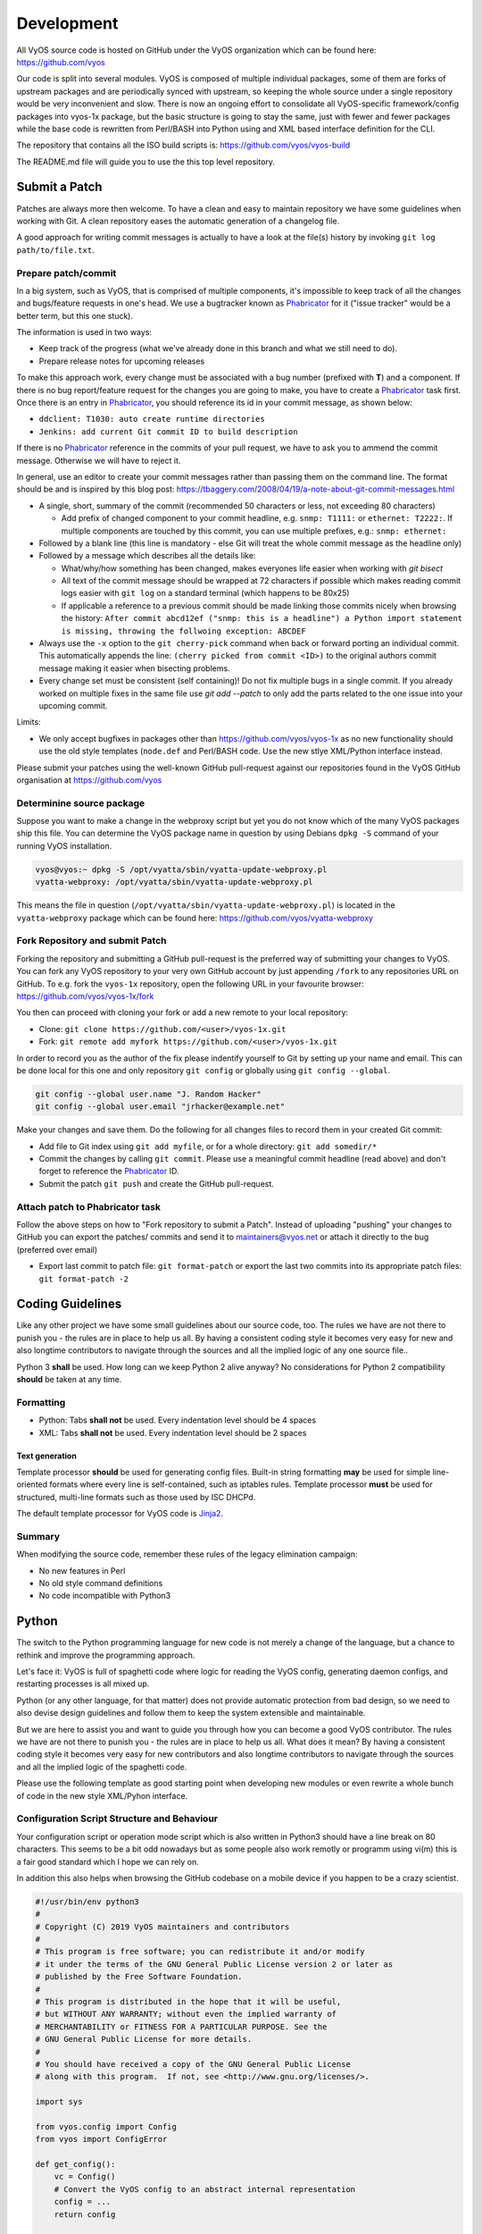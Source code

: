 .. _development:

###########
Development
###########

All VyOS source code is hosted on GitHub under the VyOS organization which can
be found here: https://github.com/vyos

Our code is split into several modules. VyOS is composed of multiple individual
packages, some of them are forks of upstream packages and are periodically
synced with upstream, so keeping the whole source under a single repository
would be very inconvenient and slow. There is now an ongoing effort to
consolidate all VyOS-specific framework/config packages into vyos-1x package,
but the basic structure is going to stay the same, just with fewer and fewer
packages while the base code is rewritten from Perl/BASH into Python using and
XML based interface definition for the CLI.

The repository that contains all the ISO build scripts is:
https://github.com/vyos/vyos-build

The README.md file will guide you to use the this top level repository.

Submit a Patch
==============

Patches are always more then welcome. To have a clean and easy to maintain
repository we have some guidelines when working with Git. A clean repository
eases the automatic generation of a changelog file.

A good approach for writing commit messages is actually to have a look at the
file(s) history by invoking ``git log path/to/file.txt``.

.. _prepare_commit:

Prepare patch/commit
--------------------

In a big system, such as VyOS, that is comprised of multiple components, it's
impossible to keep track of all the changes and bugs/feature requests in one's
head. We use a bugtracker known as Phabricator_ for it ("issue tracker" would
be a better term, but this one stuck).

The information is used in two ways:

* Keep track of the progress (what we've already done in this branch and what
  we still need to do).

* Prepare release notes for upcoming releases

To make this approach work, every change must be associated with a bug number
(prefixed with **T**) and a component. If there is no bug report/feature request
for the changes you are going to make, you have to create a Phabricator_ task
first. Once there is an entry in Phabricator_, you should reference its id in
your commit message, as shown below:

* ``ddclient: T1030: auto create runtime directories``
* ``Jenkins: add current Git commit ID to build description``

If there is no Phabricator_ reference in the commits of your pull request, we
have to ask you to ammend the commit message. Otherwise we will have to reject
it.

In general, use an editor to create your commit messages rather than passing
them on the command line. The format should be and is inspired by this blog
post: https://tbaggery.com/2008/04/19/a-note-about-git-commit-messages.html

* A single, short, summary of the commit (recommended 50 characters or less,
  not exceeding 80 characters)

  * Add prefix of changed component to your commit headline, e.g. ``snmp:
    T1111:`` or ``ethernet: T2222:``. If multiple components are touched by
    this commit, you can use multiple prefixes, e.g.: ``snmp: ethernet:``

* Followed by a blank line (this line is mandatory - else Git will treat the
  whole commit message as the headline only)

* Followed by a message which describes all the details like:

  * What/why/how something has been changed, makes everyones life easier when
    working with `git bisect`

  * All text of the commit message should be wrapped at 72 characters if
    possible which makes reading commit logs easier with ``git log`` on a
    standard terminal (which happens to be 80x25)

  * If applicable a reference to a previous commit should be made linking
    those commits nicely when browsing the history: ``After commit abcd12ef
    ("snmp: this is a headline") a Python import statement is missing,
    throwing the follwoing exception: ABCDEF``

* Always use the ``-x`` option to the ``git cherry-pick`` command when back or
  forward porting an individual commit. This automatically appends the line:
  ``(cherry picked from commit <ID>)`` to the original authors commit message
  making it easier when bisecting problems.

* Every change set must be consistent (self containing)! Do not fix multiple
  bugs in a single commit. If you already worked on multiple fixes in the same
  file use `git add --patch` to only add the parts related to the one issue
  into your upcoming commit.

Limits:

* We only accept bugfixes in packages other than https://github.com/vyos/vyos-1x
  as no new functionality should use the old style templates (``node.def`` and
  Perl/BASH code. Use the new stlye XML/Python interface instead.

Please submit your patches using the well-known GitHub pull-request against our
repositories found in the VyOS GitHub organisation at https://github.com/vyos

Determinine source package
--------------------------

Suppose you want to make a change in the webproxy script but yet you do not know
which of the many VyOS packages ship this file. You can determine the VyOS
package name in question by using Debians ``dpkg -S`` command of your running
VyOS installation.

.. code-block:: none

  vyos@vyos:~ dpkg -S /opt/vyatta/sbin/vyatta-update-webproxy.pl
  vyatta-webproxy: /opt/vyatta/sbin/vyatta-update-webproxy.pl

This means the file in question (``/opt/vyatta/sbin/vyatta-update-webproxy.pl``)
is located in the ``vyatta-webproxy`` package which can be found here:
https://github.com/vyos/vyatta-webproxy

Fork Repository and submit Patch
--------------------------------

Forking the repository and submitting a GitHub pull-request is the preferred
way of submitting your changes to VyOS. You can fork any VyOS repository to your
very own GitHub account by just appending ``/fork`` to any repositories URL on
GitHub. To e.g. fork the ``vyos-1x`` repository, open the following URL in your
favourite browser: https://github.com/vyos/vyos-1x/fork

You then can proceed with cloning your fork or add a new remote to your local
repository:

* Clone: ``git clone https://github.com/<user>/vyos-1x.git``

* Fork: ``git remote add myfork https://github.com/<user>/vyos-1x.git``

In order to record you as the author of the fix please indentify yourself to Git
by setting up your name and email. This can be done local for this one and only
repository ``git config`` or globally using ``git config --global``.

.. code-block:: none

  git config --global user.name "J. Random Hacker"
  git config --global user.email "jrhacker@example.net"

Make your changes and save them. Do the following for all changes files to
record them in your created Git commit:

* Add file to Git index using ``git add myfile``, or for a whole directory:
  ``git add somedir/*``

* Commit the changes by calling ``git commit``. Please use a meaningful commit
  headline (read above) and don't forget to reference the Phabricator_ ID.

* Submit the patch ``git push`` and create the GitHub pull-request.

Attach patch to Phabricator task
--------------------------------

Follow the above steps on how to "Fork repository to submit a Patch". Instead
of uploading "pushing" your changes to GitHub you can export the patches/
commits and send it to maintainers@vyos.net or attach it directly to the bug
(preferred over email)

* Export last commit to patch file: ``git format-patch`` or export the last two
  commits into its appropriate patch files: ``git format-patch -2``

Coding Guidelines
=================

Like any other project we have some small guidelines about our source code, too.
The rules we have are not there to punish you - the rules are in place to help
us all. By having a consistent coding style it becomes very easy for new
and also longtime contributors to navigate through the sources and all the
implied logic of any one source file..

Python 3 **shall** be used. How long can we keep Python 2 alive anyway? No
considerations for Python 2 compatibility **should** be taken at any time.

Formatting
----------

* Python: Tabs **shall not** be used. Every indentation level should be 4 spaces
* XML: Tabs **shall not** be used. Every indentation level should be 2 spaces

.. note: There are extensions to e.g. VIM (xmllint) which will help you to get
   your indention levels correct. Add to following to your .vimrc file:
   ``au FileType xml setlocal equalprg=xmllint\ --format\ --recover\ -\
   2>/dev/null`` now you can call the linter using ``gg=G`` in command mode.

Text generation
^^^^^^^^^^^^^^^

Template processor **should** be used for generating config files. Built-in
string formatting **may** be used for simple line-oriented formats where every
line is self-contained, such as iptables rules. Template processor **must** be
used for structured, multi-line formats such as those used by ISC DHCPd.

The default template processor for VyOS code is Jinja2_.

Summary
-------

When modifying the source code, remember these rules of the legacy elimination
campaign:

* No new features in Perl
* No old style command definitions
* No code incompatible with Python3

Python
======

The switch to the Python programming language for new code is not merely a
change of the language, but a chance to rethink and improve the programming
approach.

Let's face it: VyOS is full of spaghetti code where logic for reading the VyOS
config, generating daemon configs, and restarting processes is all mixed up.

Python (or any other language, for that matter) does not provide automatic
protection from bad design, so we need to also devise design guidelines and
follow them to keep the system extensible and maintainable.

But we are here to assist you and want to guide you through how you can become
a good VyOS contributor. The rules we have are not there to punish you - the
rules are in place to help us all. What does it mean? By having a consistent
coding style it becomes very easy for new contributors and also longtime
contributors to navigate through the sources and all the implied logic of
the spaghetti code.

Please use the following template as good starting point when developing new
modules or even rewrite a whole bunch of code in the new style XML/Pyhon
interface.

Configuration Script Structure and Behaviour
--------------------------------------------

Your configuration script or operation mode script which is also written in
Python3 should have a line break on 80 characters. This seems to be a bit odd
nowadays but as some people also work remotly or programm using vi(m) this is
a fair good standard which I hope we can rely on.

In addition this also helps when browsing the GitHub codebase on a mobile
device if you happen to be a crazy scientist.

.. code-block:: python

  #!/usr/bin/env python3
  #
  # Copyright (C) 2019 VyOS maintainers and contributors
  #
  # This program is free software; you can redistribute it and/or modify
  # it under the terms of the GNU General Public License version 2 or later as
  # published by the Free Software Foundation.
  #
  # This program is distributed in the hope that it will be useful,
  # but WITHOUT ANY WARRANTY; without even the implied warranty of
  # MERCHANTABILITY or FITNESS FOR A PARTICULAR PURPOSE. See the
  # GNU General Public License for more details.
  #
  # You should have received a copy of the GNU General Public License
  # along with this program.  If not, see <http://www.gnu.org/licenses/>.

  import sys

  from vyos.config import Config
  from vyos import ConfigError

  def get_config():
      vc = Config()
      # Convert the VyOS config to an abstract internal representation
      config = ...
      return config

  def verify(config):
      # Verify that configuration is valid
      if invalid:
          raise ConfigError("Descriptive message")
      return True

  def generate(config):
      # Generate daemon configs
      pass

  def apply(config):
      # Apply the generated configs to the live system
      pass

  try:
      config = get_config()
      verify(config)
  except ConfigError as e:
      print(e)
      sys.exit(1)

The ``get_config()`` function must convert the VyOS config to an abstract,
internal representation. No other function is allowed to call the ``vyos.config.
Config`` object method directly. The rationale for it is that when config reads
are mixed with other logic, it's very hard to change the config syntax since
you need to weed out every occurrence of the old syntax. If syntax-specific
code is confined to a single function, the rest of the code can be left
untouched as long as the internal representation remains compatible.

Another advantage is testability of the code. Mocking the entire config
subsystem is hard, while constructing an internal representation by hand is
way simpler.

The ``verify()`` function takes your internal representation of the config and
checks if it's valid, otherwise it must raise ``ConfigError`` with an error
message that describes the problem and possibly suggests how to fix it. It must
not make any changes to the system. The rationale for it is again testability
and, in the future when the config backend is ready and every script is
rewritten in this fashion, ability to execute commit dry run ("commit test"
like in JunOS) and abort commit before making any changes to the system if an
error is found in any component.

The ``generate()`` function generates config files for system components.

The ``apply()`` function applies the generated configuration to the live
system. It should use non-disruptive reload whenever possible. It may execute
disruptive operations such as daemon process restart if a particular component
does not support non-disruptive reload, or when the expected service degradation
is minimal (for example, in case of auxiliary services such as LLDPd). In case
of high impact services such as VPN daemon and routing protocols, when non-
disruptive reload is supported for some but not all types of configuration
changes, scripts authors should make effort to determine if a configuration
change can be done in a non-disruptive way and only resort to disruptive restart
if it cannot be avoided.

Unless absolutely necessary, configuration scripts should not modify the active
configuration of system components directly. Whenever at all possible, scripts
should generate a configuration file or files that can be applied with a single
command such as reloading a service through systemd init. Inserting statements
one by one is particularly discouraged, for example, when configuring netfilter
rules, saving them to a file and loading it with iptables-restore should always
be preferred to executing iptables directly.

The ``apply()`` and ``generate()`` functions may ``raise ConfigError`` if, for
example, the daemon failed to start with the updated config. It shouldn't be a
substitute for proper config checking in the ``verify()`` function. All
reasonable effort should be made to verify that generated configuration is
valid and will be accepted by the daemon, including, when necessary, cross-
checks with other VyOS configuration subtrees.

Exceptions, including ``VyOSError`` (which is raised by ``vyos.config.Config``
on improper config operations, such as trying to use ``list_nodes()`` on a
non-tag node) should not be silenced or caught and re-raised as config error.
Sure this will not look pretty on user's screen, but it will make way better
bug reports, and help users (and most VyOS users are IT professionals) do their
own debugging as well.

For easy orientation we suggest you take a look on the ``ntp.py`` or
``interfaces-bonding.py`` (for tag nodes) implementation. Both files can be
found in the vyos-1x_ repository.

XML (used for CLI definitions)
==============================

The bash (or better vbash) completion in VyOS is defined in *templates*.
Templates are text files (called ``node.def``) stored in a directory tree. The
directory names define the command names, and template files define the command
behaviour. Before VyOS 1.2 (crux) this files were created by hand. After a
complex redesign process_ the new style template are automatically generated
from a XML input file.

XML interface definitions for VyOS come with a RelaxNG schema and are located
in the vyos-1x_ module. This schema is a slightly modified schema from VyConf_
alias VyOS 2.0 So VyOS 1.2.x interface definitions will be reusable in Nextgen
VyOS Versions with very minimal changes.

The great thing about schemas is not only that people can know the complete
grammar for certain, but also that it can be automatically verified. The
`scripts/build-command-templates` script that converts the XML definitions to
old style templates also verifies them against the schema, so a bad definition
will cause the package build to fail. I do agree that the format is verbose, but
there is no other format now that would allow this. Besides, a specialized XML
editor can alleviate the issue with verbosity.

Example:

.. code-block:: xml

  <?xml version="1.0"?>
  <!-- Cron configuration -->
  <interfaceDefinition>
    <node name="system">
      <children>
        <node name="task-scheduler">
          <properties>
            <help>Task scheduler settings</help>
          </properties>
          <children>
            <tagNode name="task" owner="${vyos_conf_scripts_dir}/task_scheduler.py">
              <properties>
                <help>Scheduled task</help>
                <valueHelp>
                  <format>&lt;string&gt;</format>
                  <description>Task name</description>
                </valueHelp>
                <priority>999</priority>
              </properties>
              <children>
                <leafNode name="crontab-spec">
                  <properties>
                    <help>UNIX crontab time specification string</help>
                  </properties>
                </leafNode>
                <leafNode name="interval">
                  <properties>
                    <help>Execution interval</help>
                    <valueHelp>
                      <format>&lt;minutes&gt;</format>
                      <description>Execution interval in minutes</description>
                    </valueHelp>
                    <valueHelp>
                      <format>&lt;minutes&gt;m</format>
                      <description>Execution interval in minutes</description>
                    </valueHelp>
                    <valueHelp>
                      <format>&lt;hours&gt;h</format>
                      <description>Execution interval in hours</description>
                    </valueHelp>
                    <valueHelp>
                      <format>&lt;days&gt;d</format>
                      <description>Execution interval in days</description>
                    </valueHelp>
                    <constraint>
                      <regex>[1-9]([0-9]*)([mhd]{0,1})</regex>
                    </constraint>
                  </properties>
                </leafNode>
                <node name="executable">
                  <properties>
                    <help>Executable path and arguments</help>
                  </properties>
                  <children>
                    <leafNode name="path">
                      <properties>
                        <help>Path to executable</help>
                      </properties>
                    </leafNode>
                    <leafNode name="arguments">
                      <properties>
                        <help>Arguments passed to the executable</help>
                      </properties>
                    </leafNode>
                  </children>
                </node>
              </children>
            </tagNode>
          </children>
        </node>
      </children>
    </node>
  </interfaceDefinition>

Command definitions are purely declarative, and cannot contain any logic. All
logic for generating config files for target applications, restarting services
and so on is implemented in configuration scripts instead.

Guidelines
----------

Use of numbers
^^^^^^^^^^^^^^^

Use of numbers in command names **should** be avoided unless a number is a
part of a protocol name or similar. Thus, ``protocols ospfv3`` is perfectly
fine, but something like ``server-1`` is questionable at best.

Help String
^^^^^^^^^^^

To ensure uniform look and feel, and improve readability, we should follow a
set of guidelines consistently.

Capitalization and punctuation
~~~~~~~~~~~~~~~~~~~~~~~~~~~~~~

The first word of every help string **must** be capitalized. There **must not**
be a period at the end of help strings.

Rationale: this seems to be the unwritten standard in network device CLIs, and
a good aesthetic compromise.

Examples:

* Good: "Frobnication algorithm"
* Bad: "frobnication algorithm"
* Bad: "Frobnication algorithm."
* Horrible: "frobnication algorithm."

Use of abbreviations and acronyms
~~~~~~~~~~~~~~~~~~~~~~~~~~~~~~~~~

Abbreviations and acronyms **must** be capitalized.

Examples:

* Good: "TCP connection timeout"
* Bad: "tcp connection timeout"
* Horrible: "Tcp connectin timeout"

Acronyms also **must** be capitalized to visually distinguish them from normal
words:

Examples:

* Good: RADIUS (as in remote authentication for dial-in user services)
* Bad: radius (unless it's about the distance between a center of a circle and
  any of its points)

Some abbreviations are traditionally written in mixed case. Generally, if it
contains words "over" or "version", the letter **should** be lowercase. If
there's an accepted spelling (especially if defined by an RFC or another
standard), it **must** be followed.

Examples:

* Good: PPPoE, IPsec
* Bad: PPPOE, IPSEC
* Bad: pppoe, ipsec

Use of verbs
~~~~~~~~~~~~

Verbs **should** be avoided. If a verb can be omitted, omit it.

Examples:

* Good: "TCP connection timeout"
* Bad: "Set TCP connection timeout"

If a verb is essential, keep it. For example, in the help text of ``set system
ipv6 disable-forwarding``, "Disable IPv6 forwarding on all interfaces" is a
perfectly justified wording.

Prefer infinitives
~~~~~~~~~~~~~~~~~~

Verbs, when they are necessary, **should** be in their infinitive form.

Examples:

* Good: "Disable IPv6 forwarding"
* Bad: "Disables IPv6 forwarding"

Migrating old CLI
-----------------

.. list-table::
   :widths: 25 25 50
   :header-rows: 1

   * - Old concept/syntax
     - New syntax
     - Notes
   * - mynode/node.def
     - <node name="mynode"> </node>
     - Leaf nodes (nodes with values) use <leafNode> tag instead
   * - mynode/node.tag , tag:
     - <tagNode name="mynode> </node>
     -
   * - help: My node
     - <properties> <help>My node</help>
     -
   * - val_help: <format>; some string
     - <properties> <valueHelp> <format> format </format> <description> some
       string </description>
     - Do not add angle brackets around the format, they will be inserted
       automatically
   * - syntax:expression: pattern
     - <properties> <constraint> <regex> ...
     - <constraintErrorMessage> will be displayed on failure
   * - syntax:expression: $VAR(@) in "foo", "bar", "baz"
     - None
     - Use regex
   * - syntax:expression: exec ...
     - <properties> <constraint> <validator> <name ="foo" argument="bar">
     - "${vyos_libexecdir}/validators/foo bar $VAR(@)" will be executed,
       <constraintErrorMessage> will be displayed on failure
   * - syntax:expression: (arithmetic expression)
     - None
     - External arithmetic validator may be added if there's demand, complex
       validation is better left to commit-time scripts
   * - priority: 999
     - <properties> <priority>999</priority>
     - Please leave a comment explaining why the priority was chosen (e.g. "after
       interfaces are configured")
   * - multi:
     - <properties> <multi/>
     - Only applicable to leaf nodes
   * - allowed: echo foo bar
     - <properties> <completionHelp> <list> foo bar </list>
     -
   * - allowed: cli-shell-api listNodes vpn ipsec esp-group
     - <properties> <completionHelp> <path> vpn ipsec esp-group </path> ...
     -
   * - allowed: /path/to/script
     - <properties> <completionHelp> <script> /path/to/script </script> ...
     -
   * - default:
     - None
     - Move default values to scripts
   * - commit:expression:
     - None
     - All commit time checks should be in the verify() function of the script
   * - begin:/create:/delete:
     - None
     - All logic should be in the scripts

Continous Integration
=====================

VyOS makes use of Jenkins_ as our Continous Integration (CI) service. Our CI
server is publicly accessible here: https://ci.vyos.net. You can get a brief
overview of all required components shipped in a VyOS ISO.

To build our modules we utilize a CI/CD Pipeline script. Each and every VyOS
component comes with it's own ``Jenkinsfile`` which is (more or less) a copy.
The Pipeline utilizes the Docker container from the :ref:`build_iso` section -
but instead of building it from source on every run, we rather always fetch a
fresh copy (if needed) from Dockerhub_.

Each module is build on demand if a new commit on the branch in question is
found. After a successfull run the resulting Debian Package(s) will be deployed
to our Debian repository which is used during build time. It is located here:
http://dev.packages.vyos.net/repositories/.

.. _process: https://blog.vyos.io/vyos-development-digest-10
.. _VyConf: https://github.com/vyos/vyconf/tree/master/data/schemata
.. _vyos-1x: https://github.com/vyos/vyos-1x/tree/current/schema
.. _Jinja2: https://jinja.palletsprojects.com/
.. _Phabricator: https://phabricator.vyos.net/
.. _Jenkins: https://jenkins.io/
.. _Dockerhub: https://hub.docker.com/u/vyos/
